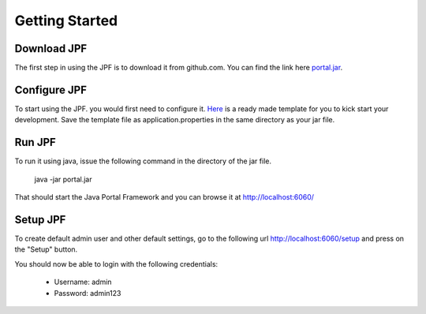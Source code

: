Getting Started
===============

Download JPF
------------

The first step in using the JPF is to download it from github.com. You can find the link
here `portal.jar <https://github.com/abdza/portal/raw/origin/release/0.0.1/portal.jar>`_. 


Configure JPF
-------------

To start using the JPF. you would first need to configure it. `Here <https://github.com/abdza/portal/raw/origin/release/0.0.1/application.properties.sample>`_ is a ready made template 
for you to kick start your development. Save the template file as application.properties in 
the same directory as your jar file.

Run JPF
-------

To run it using java, issue the following command in the directory of the jar file.

    java -jar portal.jar

That should start the Java Portal Framework and you can browse it at `http://localhost:6060/ <http://localhost:6000>`_

Setup JPF
---------

To create default admin user and other default settings, go to the following url `http://localhost:6060/setup <http://localhost:6060/setup>`_ and press on the "Setup" button.

You should now be able to login with the following credentials:

  - Username: admin
  - Password: admin123
